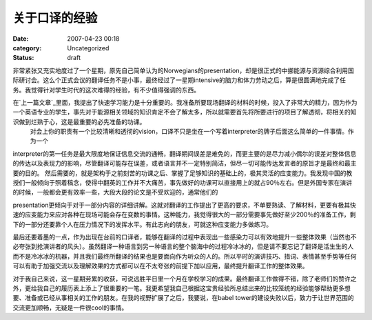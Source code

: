 关于口译的经验
#######
:date: 2007-04-23 00:18
:category: Uncategorized
:status: draft

非常紧张又充实地度过了一个星期，原先自己简单认为的Norwegians的presentation，却是很正式的中挪能源与资源综合利用国际研讨会。这么个正式会议的翻译任务不是小事，最终经过了一星期intensive的脑力和体力劳动之后，算是很圆满地完成了任务。我觉得针对学生时代的这次难得的经验，有不少值得强调的东西。

在`上一篇文章`_里面，我提出了快速学习能力是十分重要的。我准备所要现场翻译的材料的时候，投入了非常大的精力，因为作为一个英语专业的学生，事先对于能源相关领域的知识肯定不会了解太多，所以就需要首先将所要进行的项目了解透彻，将相关的知识做到烂熟于心，这是最重要的必先准备的功课。
 对会上你的职责有一个比较清晰和透彻的vision，口译不只是坐在一个写着interpreter的牌子后面这么简单的一件事情。作为一个

interpreter的第一任务是最大限度地保证信息交流的通畅，翻译期间误差是难免的，而更主要的是尽力减小偶尔的误差对整体信息的传达以及表现力的影响，尽管翻译可能存在误差，或者语言并不一定特别简洁，但尽一切可能传达发言者的原旨才是最终和最主要的目的。
然后需要的，就是架构于之前刻苦的功课之后、掌握了足够知识的基础上的，极其灵活的应变能力。我发现中国的教授们一般倾向于照着稿念，使得中翻英的工作并不大痛苦，事先做好的功课可以直接用上的就占90％左右。但是外国专家在演讲的时候，一般都会更有效率一些，大段大段的论文是不受欢迎的，通常他们的

presentation更倾向于对于一部分内容的详细讲解。这就对翻译的工作提出了更高的要求，不单要熟读、了解材料，更要有极其快速的应变能力来应对各种在现场可能会存在变数的事情。这种能力，我觉得很大的一部分需要事先做好至少200％的准备工作，剩下的一部分还要靠个人在压力情况下的发挥水平。有此志向的朋友，可就这种应变能力多做练习。

最后还要着墨的一点，作为出现在台前的口译者，能够在翻译的过程中表现出一些感染力可以有效地提升一些整体效果（当然也不必夸张到抢演讲者的风头）。虽然翻译一种语言到另一种语言的整个脑海中的过程冷冰冰的，但是请不要忘记了翻译是活生生的人而不是冷冰冰的机器，并且我们最终所翻译的结果也是要面向作为听众的人的。所以平时的演讲技巧、措词、表情甚至手势等任何可以有助于加强交流以及理解效果的方式都可以在不太夸张的前提下加以应用，最终提升翻译工作的整体效果。

对于我自己来说，这一星期劳累的收获，可说远胜平日里一个月在学校学习的成果。最终翻译工作做得不错，除了老师们的赞许之外，更给我自己的履历表上添上了很重要的一笔。我更希望我自己根据这宝贵经验所总结出来的比较笼统的经验能够帮助更多想要、准备或已经从事相关的工作的朋友。在我的视野扩展了之后，我要说，在babel
tower的建设失败以后，致力于让世界范围的交流更加顺畅，无疑是一件很cool的事情。

.. _上一篇文章: http://blog.donews.com/CNBorn/archive/2007/04/14/1155778.aspx
